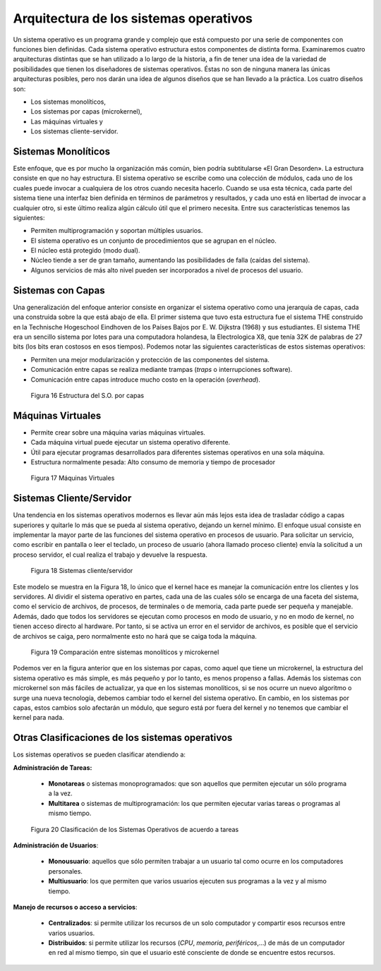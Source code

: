 Arquitectura de los sistemas operativos
=======================================

Un sistema operativo es un programa grande y complejo que está compuesto por
una serie de componentes con funciones bien definidas. Cada sistema operativo
estructura estos componentes de distinta forma. Examinaremos cuatro
arquitecturas distintas que se han utilizado a lo largo de la historia, a fin
de tener una idea de la variedad de posibilidades que tienen los diseñadores
de sistemas operativos. Éstas no son de ninguna manera las únicas arquitecturas
posibles, pero nos darán una idea de algunos diseños que se han llevado a la
práctica. Los cuatro diseños son:

* Los sistemas monolíticos, 
* Los sistemas por capas (microkernel), 
* Las máquinas virtuales y 
* Los sistemas cliente-servidor.

Sistemas Monolíticos
--------------------

Este enfoque, que es por mucho la organización más común, bien podría
subtitularse «El Gran Desorden». La estructura consiste en que no hay
estructura. El sistema operativo se escribe como una colección de
módulos, cada uno de los cuales puede invocar a cualquiera de los otros
cuando necesita hacerlo. Cuando se usa esta técnica, cada parte del
sistema tiene una interfaz bien definida en términos de parámetros y
resultados, y cada uno está en libertad de invocar a cualquier otro, si este
último realiza algún cálculo útil que el primero necesita. Entre sus
características tenemos las siguientes:

- Permiten multiprogramación y soportan múltiples usuarios. 
- El sistema operativo es un conjunto de procedimientos que se agrupan en el núcleo. 
- El núcleo está protegido (modo dual). 
- Núcleo tiende a ser de gran tamaño, aumentando las posibilidades de falla (caídas del
  sistema). 
- Algunos servicios de más alto nivel pueden ser incorporados a nivel de procesos 
  del usuario.

Sistemas con Capas
------------------

Una generalización del enfoque anterior consiste en organizar el sistema operativo como
una jerarquía de capas, cada una construida sobre la que está abajo de ella.
El primer sistema que tuvo esta estructura fue el sistema THE construido en la
Technische Hogeschool Eindhoven de los Países Bajos por E. W. Dijkstra (1968)
y sus estudiantes. El sistema THE era un sencillo sistema por lotes para una
computadora holandesa, la Electrologica X8, que tenía 32K de palabras de 27 
bits (los bits eran costosos en esos tiempos). Podemos notar las siguientes
características de estos sistemas operativos:

- Permiten una mejor modularización y protección de las componentes del sistema.
- Comunicación entre capas se realiza mediante trampas (*traps* o interrupciones software).
- Comunicación entre capas introduce mucho costo en la operación (*overhead*).

.. figure:: fig18.png
   :alt: Estructura por capas de los sistemas operativos

   Figura 16 Estructura del S.O. por capas


Máquinas Virtuales
------------------

- Permite crear sobre una máquina varias máquinas virtuales. 
- Cada máquina virtual puede ejecutar un sistema operativo diferente. 
- Útil para ejecutar programas desarrollados para diferentes sistemas 
  operativos en una sola máquina. 
- Estructura normalmente pesada: Alto consumo de memoria y tiempo de
  procesador

.. figure:: fig17.png
   :alt: Máquinas Virtuales 

   Figura 17 Máquinas Virtuales 

Sistemas Cliente/Servidor
-------------------------

Una  tendencia  en  los  sistemas  operativos  modernos  es  llevar  aún  más 
lejos  esta  idea  de trasladar  código  a  capas  superiores  y  quitarle  lo
más  que  se  pueda  al  sistema  operativo,  dejando un  kernel  mínimo.  El
enfoque  usual  consiste  en  implementar la  mayor  parte  de  las 
funciones del sistema operativo en procesos de usuario. Para solicitar un
servicio,  como  escribir en pantalla o leer el teclado, un proceso de usuario (ahora
llamado proceso cliente) envía la solicitud a un proceso servidor, el cual
realiza el trabajo y devuelve la respuesta.

.. figure:: fig19.png
   :alt: Sistemas cliente/servidor

   Figura 18 Sistemas cliente/servidor

Este  modelo se muestra en la Figura 18, lo único que  el  kernel  hace  es 
manejar la comunicación entre los clientes y los servidores.  Al dividir el
sistema  operativo en partes, cada una de las cuales sólo se encarga de una
faceta del sistema, como el servicio de archivos, de procesos, de terminales o
de memoria, cada parte puede ser pequeña y manejable. Además, dado que todos
los servidores se ejecutan como procesos en modo de usuario, y no en modo de
kernel, no tienen acceso directo al hardware. Por tanto, si se activa un error
en el servidor de archivos, es posible que el servicio de archivos se caiga,
pero normalmente esto no hará que se caiga toda la máquina.

.. figure:: fig16.jpg
   :alt: Comparación entre sistemas monolíticos y microkernel

   Figura 19 Comparación entre sistemas monolíticos y microkernel

Podemos ver en la figura anterior que en los sistemas por capas, como aquel
que tiene un microkernel, la estructura del sistema operativo es más simple,
es más pequeño y por lo tanto, es menos propenso a fallas. Además los sistemas
con microkernel son más fáciles de actualizar, ya que en los sistemas monolíticos,
si se nos ocurre un nuevo algoritmo o surge una nueva tecnología, debemos cambiar
todo el kernel del sistema operativo. En cambio, en los sistemas por capas,
estos cambios solo afectarán un módulo, que seguro está por fuera del kernel 
y no tenemos que cambiar el kernel para nada.


Otras Clasificaciones de los sistemas operativos
------------------------------------------------

Los sistemas operativos se pueden clasificar atendiendo a:

**Administración de Tareas:**
    
    * **Monotareas** o sistemas monoprogramados: que son aquellos que
      permiten ejecutar un sólo programa a la vez.
    * **Multitarea** o sistemas de multiprogramación: los que permiten
      ejecutar varias tareas o programas al mismo tiempo.

.. figure:: fig20.png
   :alt: Clasificación de los Sistemas Operativos

   Figura 20 Clasificación de los Sistemas Operativos de acuerdo a tareas

**Administración de Usuarios**:

    * **Monousuario**: aquellos que sólo permiten trabajar a un usuario
      tal como ocurre en los computadores personales.
    * **Multiusuario**: los que permiten que varios usuarios ejecuten sus
      programas a la vez y al mismo tiempo.

**Manejo de recursos o acceso a servicios**:

    * **Centralizados**: si permite utilizar los recursos de un solo computador
      y compartir esos recursos entre varios usuarios.
    * **Distribuidos**: si permite utilizar los recursos (*CPU*, *memoria*, *periféricos*,...)
      de más de un computador en red al mismo tiempo, sin que el usuario esté
      consciente de donde se encuentre estos recursos.